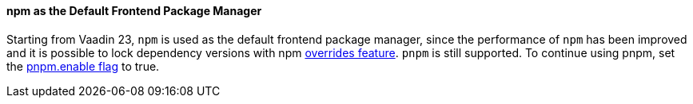 pass:[<!-- Vale Vaadin.Versions = NO -->]

[discrete]
==== npm as the Default Frontend Package Manager
Starting from Vaadin 23, `npm` is used as the default frontend package manager, since the performance of `npm` has been improved and it is possible to lock dependency versions with npm https://docs.npmjs.com/cli/v8/configuring-npm/package-json#overrides[overrides feature].
`pnpm` is still supported.
To continue using pnpm, set the <<{articles}/shared/guide/configuration/_npm-pnpm#, pnpm.enable flag>> to true.


pass:[<!-- Vale Vaadin.Versions = YES -->]
